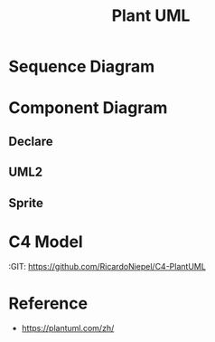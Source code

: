 #+TITLE: Plant UML

#+STARTUP: showeverything

  
* Sequence Diagram
   
#+begin_src plantuml :file images/test-plantuml.png :exports results
  @startuml
  A->B : yes
  A<-B : hi
  @enduml
#+end_src

#+RESULTS:
[[file:images/test-plantuml.png]]


#+begin_src plantuml :file images/test-plantuml2.png :exports results
  @startuml

  A->B : yes
  A<-B : hi
  @enduml
#+end_src

#+RESULTS:
[[file:images/test-plantuml2.png]]



* Component Diagram
  
** Declare
   
#+begin_src plantuml :file ./images/example-declare.png :exports results
  [Component 1]
  [Component 2] as C2
  component Name
  component [Long Name] as LN
  component [Wrapping\nName] as WL

  () "Interface 1"
  () "Interface 2" as I2
  interface Example0
  interface "Example 1" as E1
  interface "Example\n2" as E2

  NoAlias - Example0
  Example0 -> Name
  Name ..> E1
  E1 <-- LN
  LN -> E2 : description
  E2 <-- WL
  [New Component] -> () "New Interface"

  note right of LN : Http
  note right of E2
          yes
          it is
  end note
#+end_src

#+RESULTS:
[[file:./images/example-declare.png]]




** UML2

#+begin_src plantuml :file ./images/example-declare-uml2.png :exports results
  skinparam componentStyle uml2

  [Component 1]
  [Component 2] as C2
  component Name
  component [Long Name] as LN
  component [Wrapping\nName] as WL

  () "Interface 1"
  () "Interface 2" as I2
  interface Example0
  interface "Example 1" as E1
  interface "Example\n2" as E2

  NoAlias - Example0
  Example0 -> Name
  Name ..> E1
  E1 <-- LN
  LN -> E2 : description
  E2 <-- WL
  [New Component] -> () "New Interface"

  note right of LN : Http
  note right of E2
          yes
          it is
  end note
#+end_src

#+RESULTS:
[[file:./images/example-declare.png]]


** Sprite
  
#+begin_src plantuml :file ./images/example-sprite.png :exports results
  @startuml
  sprite $businessProcess [16x16/16] {
  FFFFFFFFFFFFFFFF
  FFFFFFFFFFFFFFFF
  FFFFFFFFFFFFFFFF
  FFFFFFFFFFFFFFFF
  FFFFFFFFFF0FFFFF
  FFFFFFFFFF00FFFF
  FF00000000000FFF
  FF000000000000FF
  FF00000000000FFF
  FFFFFFFFFF00FFFF
  FFFFFFFFFF0FFFFF
  FFFFFFFFFFFFFFFF
  FFFFFFFFFFFFFFFF
  FFFFFFFFFFFFFFFF
  FFFFFFFFFFFFFFFF
  FFFFFFFFFFFFFFFF
  }


  rectangle " End to End\nbusiness process" <<$businessProcess>> {
   rectangle "inner process 1" <<$businessProcess>> as src
   rectangle "inner process 2" <<$businessProcess>> as tgt
   src -> tgt
  }
  @enduml
#+end_src

#+RESULTS:
[[file:./images/example-sprite.png]]

* C4 Model
  :RESOURCES:
  :GIT:  https://github.com/RicardoNiepel/C4-PlantUML
  :END:

#+begin_src plantuml :file ./images/c4-modal.png :exports results
  @startuml C4_Elements
  !includeurl https://raw.githubusercontent.com/RicardoNiepel/C4-PlantUML/release/1-0/C4_Container.puml

  Person(personAlias, "Label", "Optional Description")
  Container(containerAlias, "Label", "Technology", "Optional Description")
  System(systemAlias, "Label", "Optional Description")

  Rel(personAlias, containerAlias, "Label", "Optional Technology")
  @enduml
#+end_src

#+RESULTS:
[[file:./images/c4-modal.png]]




* Reference

- https://plantuml.com/zh/

